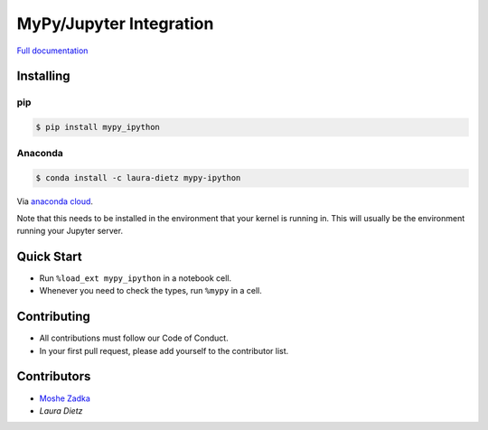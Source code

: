 MyPy/Jupyter Integration
========================

`Full documentation`_

.. _Full documentation: https://mypy-ipython.readthedocs.io/en/latest/

Installing
----------

pip
~~~

.. code::

    $ pip install mypy_ipython

Anaconda
~~~~~~~~

.. code::

    $ conda install -c laura-dietz mypy-ipython

Via `anaconda cloud <https://anaconda.org/laura-dietz/mypy-ipython>`_.

Note that this needs to be installed in the environment
that your kernel is running in.
This will usually be the environment running your Jupyter server.

Quick Start
-----------

* Run
  ``%load_ext mypy_ipython``
  in a notebook cell.
* Whenever you need to check the types, run
  ``%mypy``
  in a cell.

Contributing
------------

* All contributions must follow our Code of Conduct.
* In your first pull request, please add yourself to the contributor list.

Contributors
------------

* `Moshe Zadka <moshez@zadka.club>`_
* `Laura Dietz`
